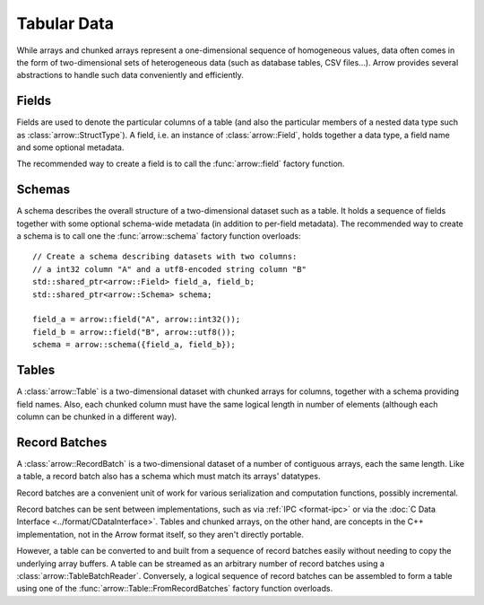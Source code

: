 .. Licensed to the Apache Software Foundation (ASF) under one
.. or more contributor license agreements.  See the NOTICE file
.. distributed with this work for additional information
.. regarding copyright ownership.  The ASF licenses this file
.. to you under the Apache License, Version 2.0 (the
.. "License"); you may not use this file except in compliance
.. with the License.  You may obtain a copy of the License at

..   http://www.apache.org/licenses/LICENSE-2.0

.. Unless required by applicable law or agreed to in writing,
.. software distributed under the License is distributed on an
.. "AS IS" BASIS, WITHOUT WARRANTIES OR CONDITIONS OF ANY
.. KIND, either express or implied.  See the License for the
.. specific language governing permissions and limitations
.. under the License.

.. default-domain:: cpp
.. highlight:: cpp

============
Tabular Data
============

.. seealso::
   :doc:`Table and RecordBatch API reference <api/table>`.

While arrays and chunked arrays represent a one-dimensional sequence of
homogeneous values, data often comes in the form of two-dimensional sets of
heterogeneous data (such as database tables, CSV files...).  Arrow provides
several abstractions to handle such data conveniently and efficiently.

Fields
======

Fields are used to denote the particular columns of a table (and also
the particular members of a nested data type such as :class:`arrow::StructType`).
A field, i.e. an instance of :class:`arrow::Field`, holds together a data
type, a field name and some optional metadata.

The recommended way to create a field is to call the :func:`arrow::field`
factory function.

Schemas
=======

A schema describes the overall structure of a two-dimensional dataset such
as a table.  It holds a sequence of fields together with some optional
schema-wide metadata (in addition to per-field metadata).  The recommended
way to create a schema is to call one the :func:`arrow::schema` factory
function overloads::

   // Create a schema describing datasets with two columns:
   // a int32 column "A" and a utf8-encoded string column "B"
   std::shared_ptr<arrow::Field> field_a, field_b;
   std::shared_ptr<arrow::Schema> schema;

   field_a = arrow::field("A", arrow::int32());
   field_b = arrow::field("B", arrow::utf8());
   schema = arrow::schema({field_a, field_b});

Tables
======

A :class:`arrow::Table` is a two-dimensional dataset with chunked arrays for
columns, together with a schema providing field names.  Also, each chunked
column must have the same logical length in number of elements (although each
column can be chunked in a different way).

Record Batches
==============

A :class:`arrow::RecordBatch` is a two-dimensional dataset of a number of
contiguous arrays, each the same length.  Like a table, a record batch also
has a schema which must match its arrays' datatypes.

Record batches are a convenient unit of work for various serialization
and computation functions, possibly incremental.

.. image:: tables-versus-record-batches.svg
   :alt: A graphical representation of an Arrow Table and a Record Batch, with
         structure as described in text above.

Record batches can be sent between implementations, such as via
:ref:`IPC <format-ipc>` or
via the :doc:`C Data Interface <../format/CDataInterface>`. Tables and
chunked arrays, on the other hand, are concepts in the C++ implementation,
not in the Arrow format itself, so they aren't directly portable.

However, a table can be converted to and built from a sequence of record
batches easily without needing to copy the underlying array buffers.
A table can be streamed as an arbitrary number of record batches using
a :class:`arrow::TableBatchReader`.  Conversely, a logical sequence of
record batches can be assembled to form a table using one of the
:func:`arrow::Table::FromRecordBatches` factory function overloads.
